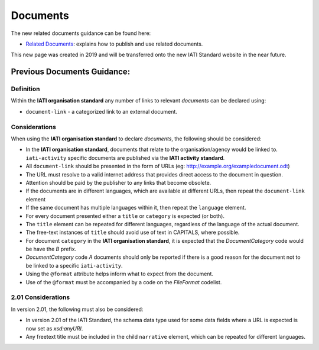 Documents
=========

The new related documents guidance can be found here:

- `Related Documents <https://drive.google.com/file/d/1TI9PU5dyyRE2IzervFPUZz_Xfue16xYC/view?usp=sharing>`__: explains how to publish and use related documents.

This new page was created in 2019 and will be transferred onto the new IATI Standard website in the near future.

Previous Documents Guidance:
~~~~~~~~~~~~~~~~~~~~~~~~

Definition
----------
Within the **IATI organisation standard** any number of links to relevant *documents* can be declared using:

* ``document-link`` - a categorized link to an external document.


Considerations
--------------
When using the **IATI organisation standard** to declare *documents*, the following should be considered:

* In the **IATI organisation standard**, documents that relate to the organisation/agency would be linked to.  ``iati-activity`` specific documents are published via the **IATI activity standard**.
* All ``document-link`` should be presented in the form of URLs (eg: http://example.org/exampledocument.odt)
* The URL must resolve to a valid internet address that provides direct access to the document in question.
* Attention should be paid by the publisher to any links that become obsolete.
* If the documents are in different languages, which are available at different URLs, then repeat the ``document-link`` element
* If the same document has multiple languages within it, then repeat the ``language`` element.
* For every document presented either a ``title`` or ``category`` is expected (or both).
* The ``title`` element can be repeated for different languages, regardless of the language of the actual document.
* The free-text instances of ``title`` should avoid use of text in CAPITALS, where possible.
* For document ``category`` in the **IATI organisation standard**, it is expected that the *DocumentCategory* code would be have the *B* prefix.
* *DocumentCategory* code *A* documents should only be reported if there is a good reason for the document not to be linked to a specific ``iati-activity``.
* Using the ``@format`` attribute helps inform what to expect from the document.
* Use of the ``@format`` must be accompanied by a code on the *FileFormat* codelist.

2.01 Considerations
-------------------
In version 2.01, the following must also be considered:

* In version 2.01 of the IATI Standard, the schema data type used for some data fields where a URL is expected is now set as *xsd:anyURI*.
* Any freetext title must be included in the child ``narrative`` element, which can be repeated for different languages. 
